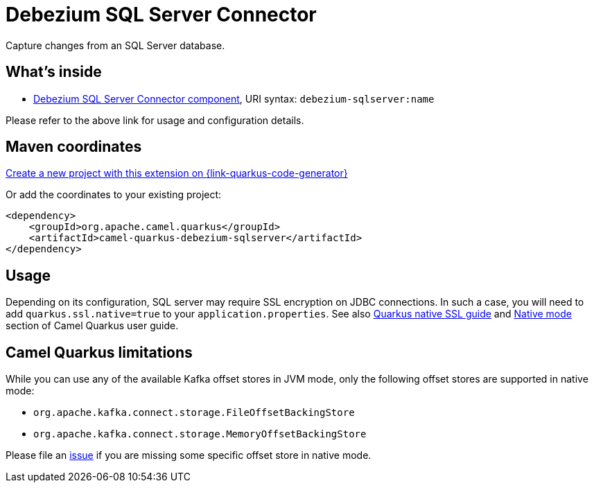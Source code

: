// Do not edit directly!
// This file was generated by camel-quarkus-maven-plugin:update-extension-doc-page
[id="extensions-debezium-sqlserver"]
= Debezium SQL Server Connector
:page-aliases: extensions/debezium-sqlserver.adoc
:linkattrs:
:cq-artifact-id: camel-quarkus-debezium-sqlserver
:cq-native-supported: true
:cq-status: Stable
:cq-status-deprecation: Stable
:cq-description: Capture changes from an SQL Server database.
:cq-deprecated: false
:cq-jvm-since: 1.0.0
:cq-native-since: 1.0.0

ifeval::[{doc-show-badges} == true]
[.badges]
[.badge-key]##JVM since##[.badge-supported]##1.0.0## [.badge-key]##Native since##[.badge-supported]##1.0.0##
endif::[]

Capture changes from an SQL Server database.

[id="extensions-debezium-sqlserver-whats-inside"]
== What's inside

* xref:{cq-camel-components}::debezium-sqlserver-component.adoc[Debezium SQL Server Connector component], URI syntax: `debezium-sqlserver:name`

Please refer to the above link for usage and configuration details.

[id="extensions-debezium-sqlserver-maven-coordinates"]
== Maven coordinates

https://{link-quarkus-code-generator}/?extension-search=camel-quarkus-debezium-sqlserver[Create a new project with this extension on {link-quarkus-code-generator}, window="_blank"]

Or add the coordinates to your existing project:

[source,xml]
----
<dependency>
    <groupId>org.apache.camel.quarkus</groupId>
    <artifactId>camel-quarkus-debezium-sqlserver</artifactId>
</dependency>
----
ifeval::[{doc-show-user-guide-link} == true]
Check the xref:user-guide/index.adoc[User guide] for more information about writing Camel Quarkus applications.
endif::[]

[id="extensions-debezium-sqlserver-usage"]
== Usage
Depending on its configuration, SQL server may require SSL encryption on JDBC connections. In such a case, you will need
to add `quarkus.ssl.native=true` to your `application.properties`.
See also https://quarkus.io/guides/native-and-ssl[Quarkus native SSL guide] and xref:user-guide/native-mode.adoc[Native mode]
section of Camel Quarkus user guide.


[id="extensions-debezium-sqlserver-camel-quarkus-limitations"]
== Camel Quarkus limitations

While you can use any of the available Kafka offset stores in JVM mode, only the following offset stores are supported
in native mode:

* `org.apache.kafka.connect.storage.FileOffsetBackingStore`
* `org.apache.kafka.connect.storage.MemoryOffsetBackingStore`

Please file an https://github.com/apache/camel-quarkus/issues/new[issue] if you are missing some specific offset store
in native mode.

